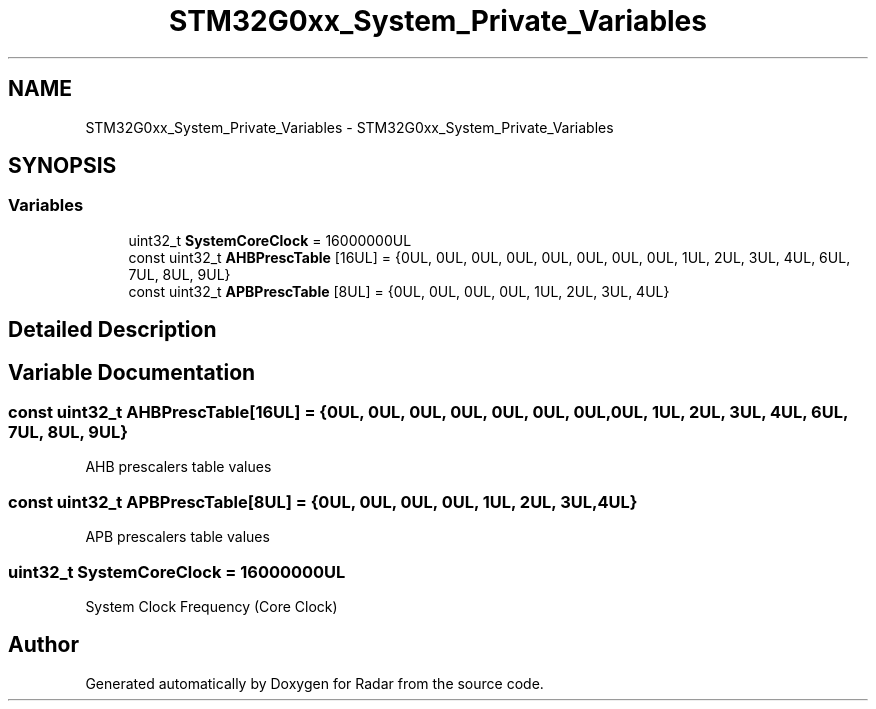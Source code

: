 .TH "STM32G0xx_System_Private_Variables" 3 "Version 1.0.0" "Radar" \" -*- nroff -*-
.ad l
.nh
.SH NAME
STM32G0xx_System_Private_Variables \- STM32G0xx_System_Private_Variables
.SH SYNOPSIS
.br
.PP
.SS "Variables"

.in +1c
.ti -1c
.RI "uint32_t \fBSystemCoreClock\fP = 16000000UL"
.br
.ti -1c
.RI "const uint32_t \fBAHBPrescTable\fP [16UL] = {0UL, 0UL, 0UL, 0UL, 0UL, 0UL, 0UL, 0UL, 1UL, 2UL, 3UL, 4UL, 6UL, 7UL, 8UL, 9UL}"
.br
.ti -1c
.RI "const uint32_t \fBAPBPrescTable\fP [8UL] = {0UL, 0UL, 0UL, 0UL, 1UL, 2UL, 3UL, 4UL}"
.br
.in -1c
.SH "Detailed Description"
.PP 

.SH "Variable Documentation"
.PP 
.SS "const uint32_t AHBPrescTable[16UL] = {0UL, 0UL, 0UL, 0UL, 0UL, 0UL, 0UL, 0UL, 1UL, 2UL, 3UL, 4UL, 6UL, 7UL, 8UL, 9UL}"
AHB prescalers table values 
.SS "const uint32_t APBPrescTable[8UL] = {0UL, 0UL, 0UL, 0UL, 1UL, 2UL, 3UL, 4UL}"
APB prescalers table values 
.SS "uint32_t SystemCoreClock = 16000000UL"
System Clock Frequency (Core Clock) 
.SH "Author"
.PP 
Generated automatically by Doxygen for Radar from the source code\&.
